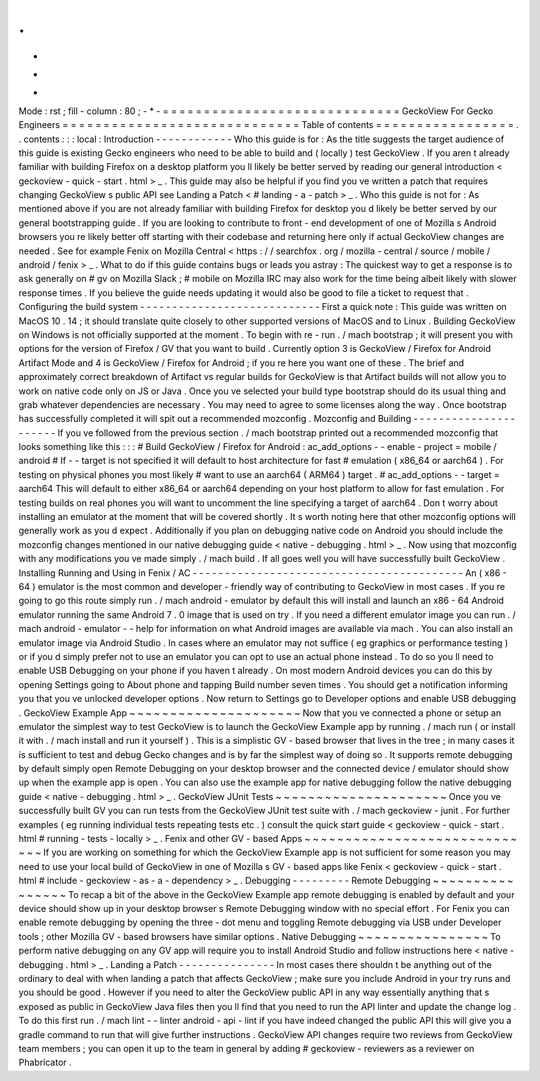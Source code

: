 .
.
-
*
-
Mode
:
rst
;
fill
-
column
:
80
;
-
*
-
=
=
=
=
=
=
=
=
=
=
=
=
=
=
=
=
=
=
=
=
=
=
=
=
=
=
=
=
=
GeckoView
For
Gecko
Engineers
=
=
=
=
=
=
=
=
=
=
=
=
=
=
=
=
=
=
=
=
=
=
=
=
=
=
=
=
=
Table
of
contents
=
=
=
=
=
=
=
=
=
=
=
=
=
=
=
=
=
.
.
contents
:
:
:
local
:
Introduction
-
-
-
-
-
-
-
-
-
-
-
-
Who
this
guide
is
for
:
As
the
title
suggests
the
target
audience
of
this
guide
is
existing
Gecko
engineers
who
need
to
be
able
to
build
and
(
locally
)
test
GeckoView
.
If
you
aren
t
already
familiar
with
building
Firefox
on
a
desktop
platform
you
ll
likely
be
better
served
by
reading
our
general
introduction
<
geckoview
-
quick
-
start
.
html
>
_
.
This
guide
may
also
be
helpful
if
you
find
you
ve
written
a
patch
that
requires
changing
GeckoView
s
public
API
see
Landing
a
Patch
<
#
landing
-
a
-
patch
>
_
.
Who
this
guide
is
not
for
:
As
mentioned
above
if
you
are
not
already
familiar
with
building
Firefox
for
desktop
you
d
likely
be
better
served
by
our
general
bootstrapping
guide
.
If
you
are
looking
to
contribute
to
front
-
end
development
of
one
of
Mozilla
s
Android
browsers
you
re
likely
better
off
starting
with
their
codebase
and
returning
here
only
if
actual
GeckoView
changes
are
needed
.
See
for
example
Fenix
on
Mozilla
Central
<
https
:
/
/
searchfox
.
org
/
mozilla
-
central
/
source
/
mobile
/
android
/
fenix
>
_
.
What
to
do
if
this
guide
contains
bugs
or
leads
you
astray
:
The
quickest
way
to
get
a
response
is
to
ask
generally
on
#
gv
on
Mozilla
Slack
;
#
mobile
on
Mozilla
IRC
may
also
work
for
the
time
being
albeit
likely
with
slower
response
times
.
If
you
believe
the
guide
needs
updating
it
would
also
be
good
to
file
a
ticket
to
request
that
.
Configuring
the
build
system
-
-
-
-
-
-
-
-
-
-
-
-
-
-
-
-
-
-
-
-
-
-
-
-
-
-
-
-
First
a
quick
note
:
This
guide
was
written
on
MacOS
10
.
14
;
it
should
translate
quite
closely
to
other
supported
versions
of
MacOS
and
to
Linux
.
Building
GeckoView
on
Windows
is
not
officially
supported
at
the
moment
.
To
begin
with
re
-
run
.
/
mach
bootstrap
;
it
will
present
you
with
options
for
the
version
of
Firefox
/
GV
that
you
want
to
build
.
Currently
option
3
is
GeckoView
/
Firefox
for
Android
Artifact
Mode
and
4
is
GeckoView
/
Firefox
for
Android
;
if
you
re
here
you
want
one
of
these
.
The
brief
and
approximately
correct
breakdown
of
Artifact
vs
regular
builds
for
GeckoView
is
that
Artifact
builds
will
not
allow
you
to
work
on
native
code
only
on
JS
or
Java
.
Once
you
ve
selected
your
build
type
bootstrap
should
do
its
usual
thing
and
grab
whatever
dependencies
are
necessary
.
You
may
need
to
agree
to
some
licenses
along
the
way
.
Once
bootstrap
has
successfully
completed
it
will
spit
out
a
recommended
mozconfig
.
Mozconfig
and
Building
-
-
-
-
-
-
-
-
-
-
-
-
-
-
-
-
-
-
-
-
-
-
If
you
ve
followed
from
the
previous
section
.
/
mach
bootstrap
printed
out
a
recommended
mozconfig
that
looks
something
like
this
:
:
:
#
Build
GeckoView
/
Firefox
for
Android
:
ac_add_options
-
-
enable
-
project
=
mobile
/
android
#
If
-
-
target
is
not
specified
it
will
default
to
host
architecture
for
fast
#
emulation
(
x86_64
or
aarch64
)
.
For
testing
on
physical
phones
you
most
likely
#
want
to
use
an
aarch64
(
ARM64
)
target
.
#
ac_add_options
-
-
target
=
aarch64
This
will
default
to
either
x86_64
or
aarch64
depending
on
your
host
platform
to
allow
for
fast
emulation
.
For
testing
builds
on
real
phones
you
will
want
to
uncomment
the
line
specifying
a
target
of
aarch64
.
Don
t
worry
about
installing
an
emulator
at
the
moment
that
will
be
covered
shortly
.
It
s
worth
noting
here
that
other
mozconfig
options
will
generally
work
as
you
d
expect
.
Additionally
if
you
plan
on
debugging
native
code
on
Android
you
should
include
the
mozconfig
changes
mentioned
in
our
native
debugging
guide
<
native
-
debugging
.
html
>
_
.
Now
using
that
mozconfig
with
any
modifications
you
ve
made
simply
.
/
mach
build
.
If
all
goes
well
you
will
have
successfully
built
GeckoView
.
Installing
Running
and
Using
in
Fenix
/
AC
-
-
-
-
-
-
-
-
-
-
-
-
-
-
-
-
-
-
-
-
-
-
-
-
-
-
-
-
-
-
-
-
-
-
-
-
-
-
-
-
-
-
An
(
x86
-
64
)
emulator
is
the
most
common
and
developer
-
friendly
way
of
contributing
to
GeckoView
in
most
cases
.
If
you
re
going
to
go
this
route
simply
run
.
/
mach
android
-
emulator
by
default
this
will
install
and
launch
an
x86
-
64
Android
emulator
running
the
same
Android
7
.
0
image
that
is
used
on
try
.
If
you
need
a
different
emulator
image
you
can
run
.
/
mach
android
-
emulator
-
-
help
for
information
on
what
Android
images
are
available
via
mach
.
You
can
also
install
an
emulator
image
via
Android
Studio
.
In
cases
where
an
emulator
may
not
suffice
(
eg
graphics
or
performance
testing
)
or
if
you
d
simply
prefer
not
to
use
an
emulator
you
can
opt
to
use
an
actual
phone
instead
.
To
do
so
you
ll
need
to
enable
USB
Debugging
on
your
phone
if
you
haven
t
already
.
On
most
modern
Android
devices
you
can
do
this
by
opening
Settings
going
to
About
phone
and
tapping
Build
number
seven
times
.
You
should
get
a
notification
informing
you
that
you
ve
unlocked
developer
options
.
Now
return
to
Settings
go
to
Developer
options
and
enable
USB
debugging
.
GeckoView
Example
App
~
~
~
~
~
~
~
~
~
~
~
~
~
~
~
~
~
~
~
~
~
Now
that
you
ve
connected
a
phone
or
setup
an
emulator
the
simplest
way
to
test
GeckoView
is
to
launch
the
GeckoView
Example
app
by
running
.
/
mach
run
(
or
install
it
with
.
/
mach
install
and
run
it
yourself
)
.
This
is
a
simplistic
GV
-
based
browser
that
lives
in
the
tree
;
in
many
cases
it
is
sufficient
to
test
and
debug
Gecko
changes
and
is
by
far
the
simplest
way
of
doing
so
.
It
supports
remote
debugging
by
default
simply
open
Remote
Debugging
on
your
desktop
browser
and
the
connected
device
/
emulator
should
show
up
when
the
example
app
is
open
.
You
can
also
use
the
example
app
for
native
debugging
follow
the
native
debugging
guide
<
native
-
debugging
.
html
>
_
.
GeckoView
JUnit
Tests
~
~
~
~
~
~
~
~
~
~
~
~
~
~
~
~
~
~
~
~
~
Once
you
ve
successfully
built
GV
you
can
run
tests
from
the
GeckoView
JUnit
test
suite
with
.
/
mach
geckoview
-
junit
.
For
further
examples
(
eg
running
individual
tests
repeating
tests
etc
.
)
consult
the
quick
start
guide
<
geckoview
-
quick
-
start
.
html
#
running
-
tests
-
locally
>
_
.
Fenix
and
other
GV
-
based
Apps
~
~
~
~
~
~
~
~
~
~
~
~
~
~
~
~
~
~
~
~
~
~
~
~
~
~
~
~
~
If
you
are
working
on
something
for
which
the
GeckoView
Example
app
is
not
sufficient
for
some
reason
you
may
need
to
use
your
local
build
of
GeckoView
in
one
of
Mozilla
s
GV
-
based
apps
like
Fenix
<
geckoview
-
quick
-
start
.
html
#
include
-
geckoview
-
as
-
a
-
dependency
>
_
.
Debugging
-
-
-
-
-
-
-
-
-
Remote
Debugging
~
~
~
~
~
~
~
~
~
~
~
~
~
~
~
~
To
recap
a
bit
of
the
above
in
the
GeckoView
Example
app
remote
debugging
is
enabled
by
default
and
your
device
should
show
up
in
your
desktop
browser
s
Remote
Debugging
window
with
no
special
effort
.
For
Fenix
you
can
enable
remote
debugging
by
opening
the
three
-
dot
menu
and
toggling
Remote
debugging
via
USB
under
Developer
tools
;
other
Mozilla
GV
-
based
browsers
have
similar
options
.
Native
Debugging
~
~
~
~
~
~
~
~
~
~
~
~
~
~
~
~
To
perform
native
debugging
on
any
GV
app
will
require
you
to
install
Android
Studio
and
follow
instructions
here
<
native
-
debugging
.
html
>
_
.
Landing
a
Patch
-
-
-
-
-
-
-
-
-
-
-
-
-
-
-
In
most
cases
there
shouldn
t
be
anything
out
of
the
ordinary
to
deal
with
when
landing
a
patch
that
affects
GeckoView
;
make
sure
you
include
Android
in
your
try
runs
and
you
should
be
good
.
However
if
you
need
to
alter
the
GeckoView
public
API
in
any
way
essentially
anything
that
s
exposed
as
public
in
GeckoView
Java
files
then
you
ll
find
that
you
need
to
run
the
API
linter
and
update
the
change
log
.
To
do
this
first
run
.
/
mach
lint
-
-
linter
android
-
api
-
lint
if
you
have
indeed
changed
the
public
API
this
will
give
you
a
gradle
command
to
run
that
will
give
further
instructions
.
GeckoView
API
changes
require
two
reviews
from
GeckoView
team
members
;
you
can
open
it
up
to
the
team
in
general
by
adding
#
geckoview
-
reviewers
as
a
reviewer
on
Phabricator
.
